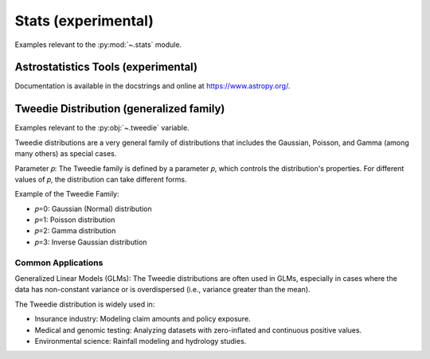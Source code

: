 ..
  https://devguide.python.org/documentation/markup/#sections
  https://www.sphinx-doc.org/en/master/usage/restructuredtext/basics.html#sections
  # with overline, for parts    : ######################################################################
  * with overline, for chapters : **********************************************************************
  = for sections                : ======================================================================
  - for subsections             : ----------------------------------------------------------------------
  ^ for subsubsections          : ^^^^^^^^^^^^^^^^^^^^^^^^^^^^^^^^^^^^^^^^^^^^^^^^^^^^^^^^^^^^^^^^^^^^^^
  " for paragraphs              : """"""""""""""""""""""""""""""""""""""""""""""""""""""""""""""""""""""

.. # https://rsted.info.ucl.ac.be/
.. # https://www.sphinx-doc.org/en/master/usage/restructuredtext/directives.html#paragraph-level-markup
.. # https://www.sphinx-doc.org/en/master/usage/restructuredtext/basics.html#footnotes
.. # https://documatt.com/restructuredtext-reference/element/admonition.html
.. # attention, caution, danger, error, hint, important, note, tip, warning, admonition, seealso
.. # versionadded, versionchanged, deprecated, versionremoved, rubric, centered, hlist

.. _stats-index:
Stats (experimental)
======================================================================

Examples relevant to the :py:mod:`~.stats` module.

.. _astrostatistics-index:

Astrostatistics Tools (experimental)
----------------------------------------------------------------------

Documentation is available in the docstrings and
online at https://www.astropy.org/.


.. _tweedie-dist-index:

Tweedie Distribution (generalized family)
----------------------------------------------------------------------

Examples relevant to the :py:obj:`~.tweedie` variable.

Tweedie distributions are a very general family of distributions
that includes the Gaussian, Poisson, and Gamma (among many others)
as special cases.

Parameter 𝑝: The Tweedie family is defined by a parameter 𝑝,
which controls the distribution's properties. For different values of 𝑝,
the distribution can take different forms.

Example of the Tweedie Family:

* 𝑝=0: Gaussian (Normal) distribution
* 𝑝=1: Poisson distribution
* 𝑝=2: Gamma distribution
* 𝑝=3: Inverse Gaussian distribution

Common Applications
^^^^^^^^^^^^^^^^^^^^^^^^^^^^^^^^^^^^^^^^^^^^^^^^^^^^^^^^^^^^^^^^^^^^^^

Generalized Linear Models (GLMs): The Tweedie distributions are often used in GLMs, especially in cases where the data has non-constant variance or is overdispersed (i.e., variance greater than the mean).

The Tweedie distribution is widely used in:

* Insurance industry: Modeling claim amounts and policy exposure.
* Medical and genomic testing: Analyzing datasets with zero-inflated and continuous positive values.
* Environmental science: Rainfall modeling and hydrology studies.

.. seealso::

   * https://github.com/thequackdaddy/tweedie
   * https://www.statsmodels.org/dev/generated/statsmodels.genmod.families.family.Tweedie.html
   * https://glum.readthedocs.io/en/latest/glm.html#glum.TweedieDistribution
   * https://glum.readthedocs.io/en/latest/glm.html#glum.TweedieDistribution.log_likelihood
